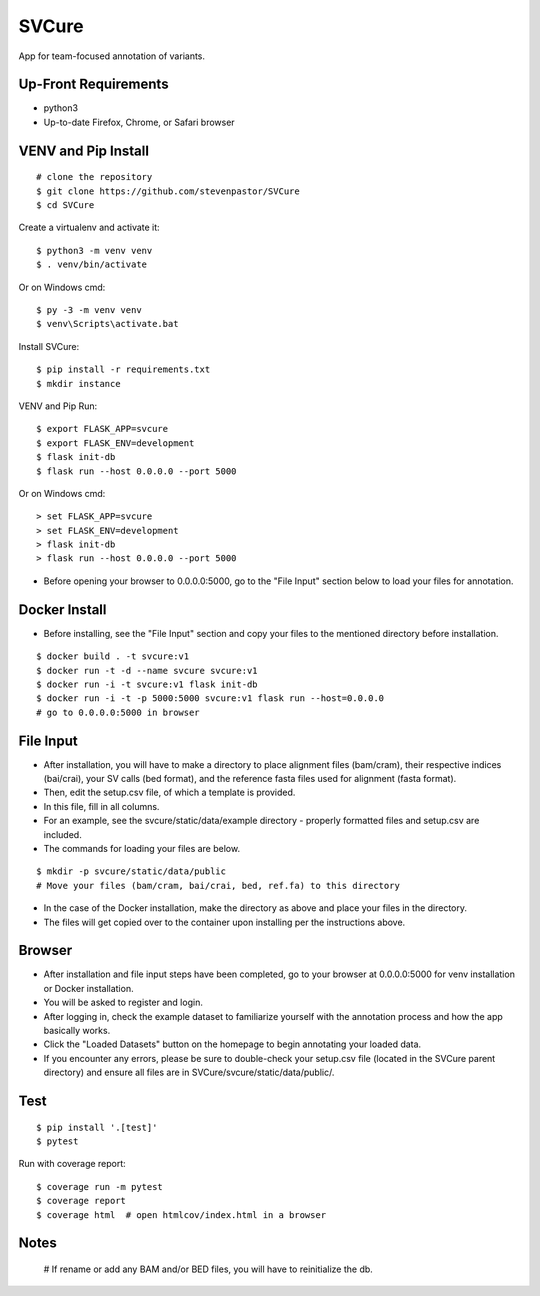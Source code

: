 SVCure
======

App for team-focused annotation of variants.


Up-Front Requirements
-------

* python3
* Up-to-date Firefox, Chrome, or Safari browser


VENV and Pip Install
-------

::

    # clone the repository
    $ git clone https://github.com/stevenpastor/SVCure
    $ cd SVCure

Create a virtualenv and activate it::

    $ python3 -m venv venv
    $ . venv/bin/activate

Or on Windows cmd::

    $ py -3 -m venv venv
    $ venv\Scripts\activate.bat

Install SVCure::

    $ pip install -r requirements.txt
    $ mkdir instance


VENV and Pip Run::

    $ export FLASK_APP=svcure
    $ export FLASK_ENV=development
    $ flask init-db
    $ flask run --host 0.0.0.0 --port 5000

Or on Windows cmd::

    > set FLASK_APP=svcure
    > set FLASK_ENV=development
    > flask init-db
    > flask run --host 0.0.0.0 --port 5000


* Before opening your browser to 0.0.0.0:5000, go to the "File Input" section below to load your files for annotation. 


Docker Install
-------

* Before installing, see the "File Input" section and copy your files to the mentioned directory before installation.

::

    $ docker build . -t svcure:v1
    $ docker run -t -d --name svcure svcure:v1
    $ docker run -i -t svcure:v1 flask init-db
    $ docker run -i -t -p 5000:5000 svcure:v1 flask run --host=0.0.0.0
    # go to 0.0.0.0:5000 in browser


File Input
-------

* After installation, you will have to make a directory to place alignment files (bam/cram), their respective indices (bai/crai), your SV calls (bed format), and the reference fasta files used for alignment (fasta format).
* Then, edit the setup.csv file, of which a template is provided.
* In this file, fill in all columns.
* For an example, see the svcure/static/data/example directory - properly formatted files and setup.csv are included.
* The commands for loading your files are below.

::

    $ mkdir -p svcure/static/data/public
    # Move your files (bam/cram, bai/crai, bed, ref.fa) to this directory

* In the case of the Docker installation, make the directory as above and place your files in the directory.
* The files will get copied over to the container upon installing per the instructions above.


Browser
-------

* After installation and file input steps have been completed, go to your browser at 0.0.0.0:5000 for venv installation or Docker installation.
* You will be asked to register and login.
* After logging in, check the example dataset to familiarize yourself with the annotation process and how the app basically works.
* Click the "Loaded Datasets" button on the homepage to begin annotating your loaded data.
* If you encounter any errors, please be sure to double-check your setup.csv file (located in the SVCure parent directory) and ensure all files are in SVCure/svcure/static/data/public/.


Test
-------

::

    $ pip install '.[test]'
    $ pytest

Run with coverage report::

    $ coverage run -m pytest
    $ coverage report
    $ coverage html  # open htmlcov/index.html in a browser


Notes
-------

    # If rename or add any BAM and/or BED files, you will have to reinitialize the db.

